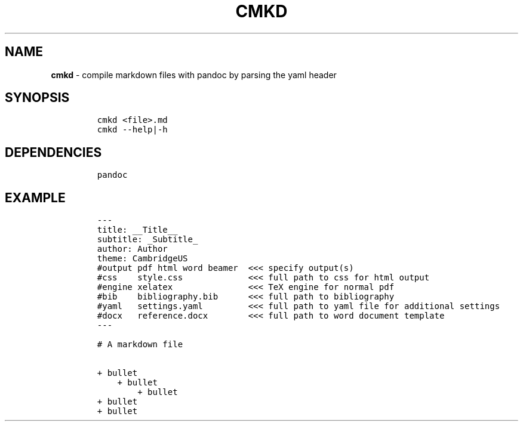 .TH CMKD 1 2019\-10\-21 Linux "User Manuals"
.hy
.SH NAME
.PP
\f[B]cmkd\f[R] - compile markdown files with pandoc by parsing the yaml
header
.SH SYNOPSIS
.IP
.nf
\f[C]
cmkd <file>.md
cmkd --help|-h
\f[R]
.fi
.SH DEPENDENCIES
.IP
.nf
\f[C]
pandoc
\f[R]
.fi
.SH EXAMPLE
.IP
.nf
\f[C]
---
title: __Title__
subtitle: _Subtitle_
author: Author
theme: CambridgeUS
#output pdf html word beamer  <<< specify output(s)
#css    style.css             <<< full path to css for html output
#engine xelatex               <<< TeX engine for normal pdf
#bib    bibliography.bib      <<< full path to bibliography
#yaml   settings.yaml         <<< full path to yaml file for additional settings
#docx   reference.docx        <<< full path to word document template
---

# A markdown file

+ bullet
    + bullet
        + bullet
+ bullet
+ bullet
\f[R]
.fi
